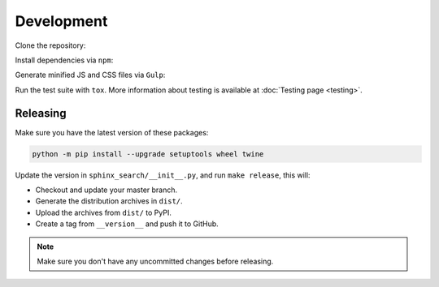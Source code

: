 Development
===========

Clone the repository:

.. prompt:: bash

    git clone https://github.com/readthedocs/readthedocs-sphinx-search
    cd readthedocs-sphinx-search/

Install dependencies via ``npm``:

.. prompt:: bash

    npm install

Generate minified JS and CSS files via ``Gulp``:

.. prompt:: bash

    gulp

Run the test suite with ``tox``. More information about testing is
available at :doc:`Testing page <testing>`.

Releasing
---------

Make sure you have the latest version of these packages:

.. code-block:: bash

   python -m pip install --upgrade setuptools wheel twine

Update the version in ``sphinx_search/__init__.py``,
and run ``make release``, this will:

- Checkout and update your master branch.
- Generate the distribution archives in ``dist/``.
- Upload the archives from ``dist/`` to PyPI.
- Create a tag from ``__version__`` and push it to GitHub.

.. note:: Make sure you don't have any uncommitted changes before releasing.
